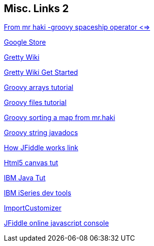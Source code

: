 == Misc. Links 2

http://mrhaki.blogspot.com/2009/08/groovy-goodness-spaceship-operator.html[From mr haki -groovy spaceship operator <=>]

https://chrome.google.com/webstore/detail/hiigmadmngbpbmacbkfngpkjfmmpagfk[Google Store]

https://github.com/groovypp/gretty/wiki[Gretty Wiki]

https://github.com/groovypp/gretty/wiki/Getting-Started[Gretty Wiki Get Started]


http://groovy.codehaus.org/JN1025-Arrays[Groovy arrays tutorial]

http://docs.codehaus.org/display/GROOVY/JN2015-Files[Groovy files tutorial]

http://mrhaki.blogspot.com/2010/04/groovy-goodness-sorting-map.html[Groovy sorting a map from mr.haki]

http://groovy.codehaus.org/groovy-jdk/java/lang/String.html[Groovy string javadocs]

http://blog.jsfiddle.net/[How JFiddle works link]

http://www.ibm.com/developerworks/web/library/wa-html5fundamentals4/index.html[Html5 canvas tut]

http://www.ibm.com/developerworks/java/library/j-pg05245/[IBM Java Tut]

http://www.ibm.com/developerworks/ibmi/library/i-rationaltools/index.html[IBM iSeries dev tools]

http://mrhaki.blogspot.com/2011/06/groovy-goodness-add-imports.html[ImportCustomizer]

http://jsfiddle.net/[JFiddle online javascript console]

